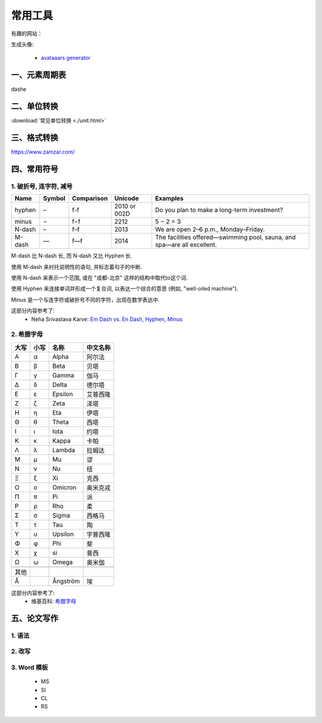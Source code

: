 =============
常用工具
=============


有趣的网站：

生成头像:

 - `avataaars generator <https://getavataaars.com>`_


一、元素周期表
===============

dashe


二、单位转换
===================================================

:download:`常见单位转换 <./unit.html>`



三、格式转换
=============

https://www.zamzar.com/


四、常用符号
=============

1. 破折号, 连字符, 减号
-----------------------------------------------

==========  ==========  ============   ================  ===========================================================================================
   Name	      Symbol     Comparison          Unicode          Examples
==========  ==========  ============   ================  ===========================================================================================
 hyphen          –        f-f             2010 or 002D     Do you plan to make a long-term investment?
 minus           −        f−f             2212             5 − 2 = 3
 N-dash          –        f–f             2013             We are open 2–6 p.m., Monday–Friday.
 M-dash          —        f—f             2014             The facilities offered—swimming pool, sauna, and spa—are all excellent.
==========  ==========  ============   ================  ===========================================================================================

M-dash 比 N-dash 长,
而 N-dash 又比 Hyphen 长.

使用 M-dash 来衬托说明性的语句,
并标志着句子的中断.

使用  N-dash 来表示一个范围,
或在 "成都-北京" 这样的结构中取代to这个词.

使用 Hyphen 来连接单词并形成一个复合词,
以表达一个综合的意思 (例如, "well-oiled machine").

Minus 是一个与连字符或破折号不同的字符，出现在数学表达中.

这部分内容参考了:
 - Neha Srivastava Karve: `Em Dash vs. En Dash, Hyphen, Minus <https://editorsmanual.com/articles/dashes-and-hyphens>`_


2. 希腊字母
-----------------------------------------------
==== ==== ============ ============
大写 小写   名称           中文名称
==== ==== ============ ============
Α     α    Alpha         阿尔法

Β     β    Beta	       贝塔

Γ     γ    Gamma         伽马

Δ     δ    Delta         德尔塔

Ε     ε    Epsilon       艾普西隆

Ζ     ζ    Zeta          泽塔

Η     η    Eta           伊塔

Θ     θ    Theta         西塔 

Ι     ι    Iota          约塔
 
Κ     κ    Kappa         卡帕
 
Λ     λ    Lambda        拉姆达 

Μ     μ    Mu            谬 

Ν     ν    Nu            纽 

Ξ     ξ    Xi            克西 

Ο     ο    Omicron     	 奥米克戎

Π     π    Pi            派
 
Ρ     ρ    Rho           柔

Σ     σ    Sigma         西格马 

Τ     τ    Tau           陶 

Υ     υ    Upsilon       宇普西隆

Φ     φ    Phi           斐

Χ     χ    si            普西 

Ω     ω    Omega         奥米伽

\     \    \             \ 

其他

 Å         Ångström      埃
==== ==== ============ ============



这部分内容参考了:
 - 维基百科: `希腊字母 <https://zh.wikipedia.org/wiki/%E5%B8%8C%E8%85%8A%E5%AD%97%E6%AF%8D>`_





五、论文写作
=============

1. 语法
-------------

2. 改写
-------------

3. Word 模板
-------------
 - MS 
 - SI
 - CL
 - RS


